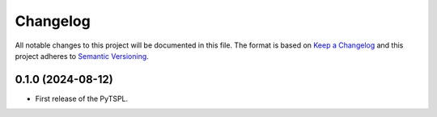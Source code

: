 Changelog
=========

All notable changes to this project will be documented in this file. The format is based on 
`Keep a Changelog <https://keepachangelog.com/en/1.1.0/>`_ and this project adheres to 
`Semantic Versioning <https://semver.org/>`_.

0.1.0 (2024-08-12)
-------------------

- First release of the PyTSPL.

